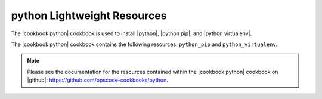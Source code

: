 =====================================================
python Lightweight Resources
=====================================================

The |cookbook python| cookbook is used to install |python|, |python pip|, and |python virtualenv|.

The |cookbook python| cookbook contains the following resources: ``python_pip`` and ``python_virtualenv``.

.. note:: Please see the documentation for the resources contained within the |cookbook python| cookbook on |github|: https://github.com/opscode-cookbooks/python.
